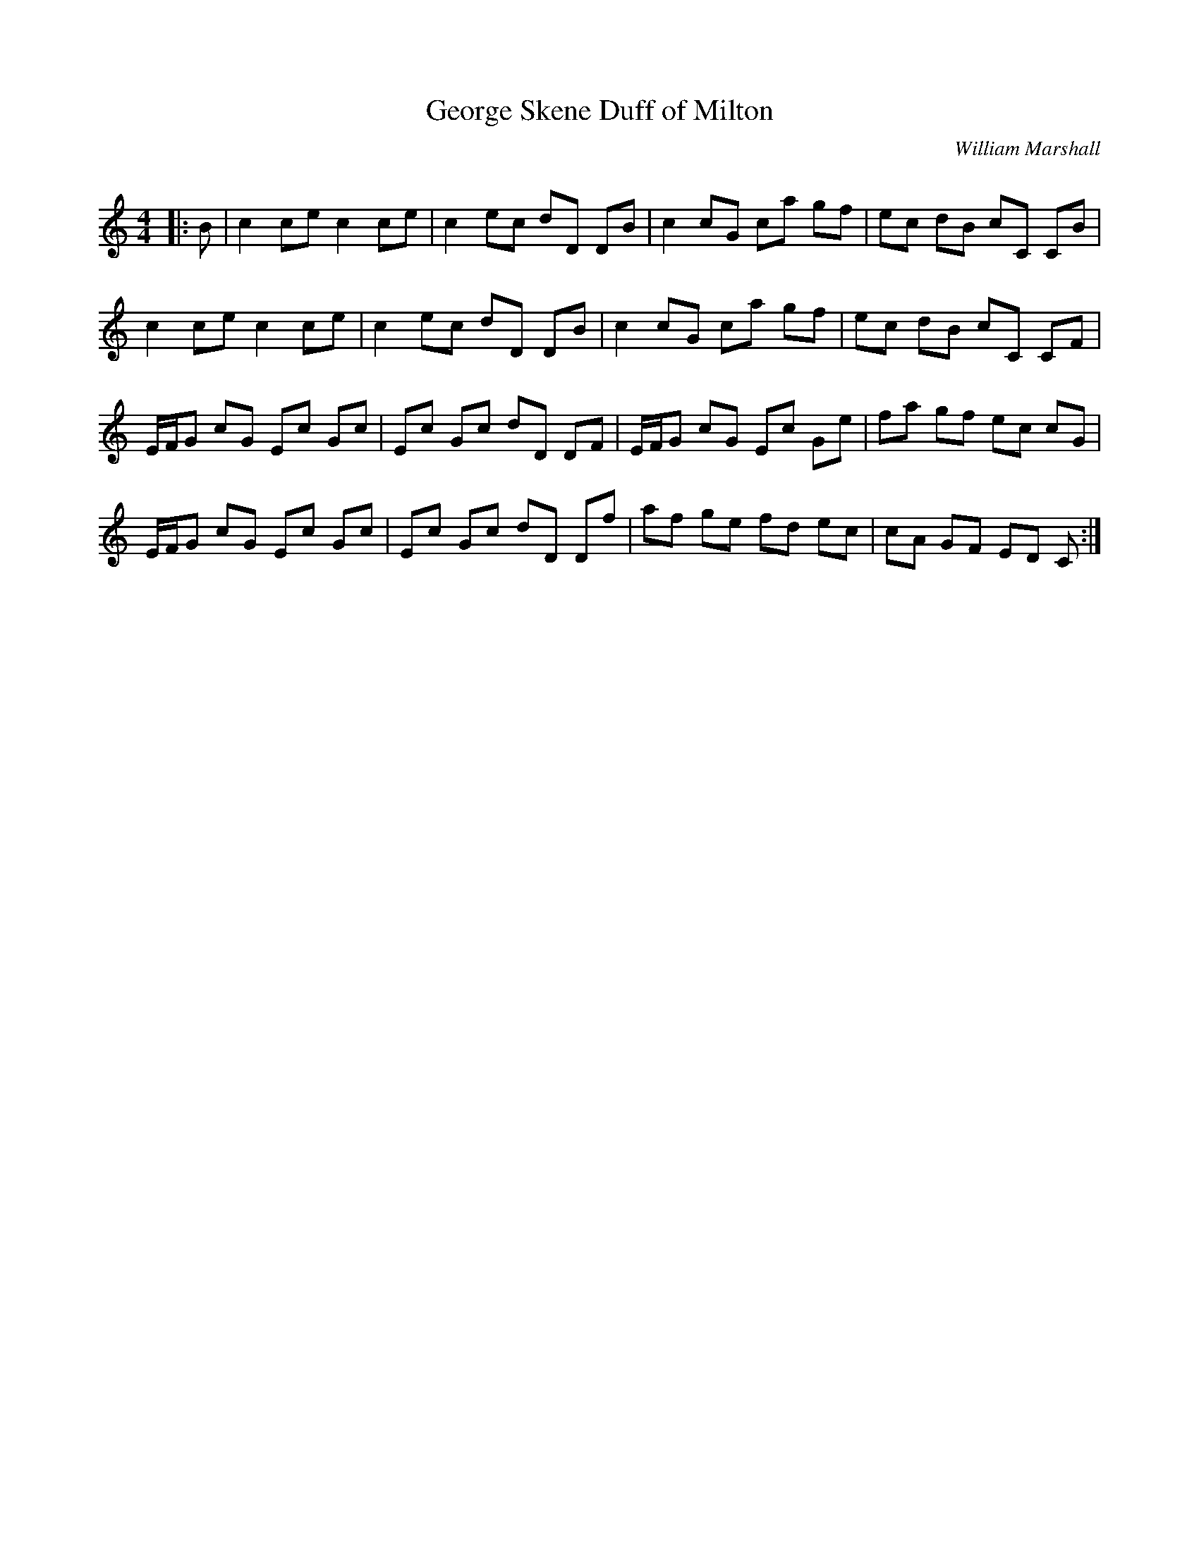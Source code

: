X:1
T: George Skene Duff of Milton
C:William Marshall
R:Reel
Q: 232
K:C
M:4/4
L:1/8
|:B|c2 ce c2 ce|c2 ec dD DB|c2 cG ca gf|ec dB cC CB|
c2 ce c2 ce|c2 ec dD DB|c2 cG ca gf|ec dB cC CF|
E1/2F1/2G cG Ec Gc|Ec Gc dD DF|E1/2F1/2G cG Ec Ge|fa gf ec cG|
E1/2F1/2G cG Ec Gc|Ec Gc dD Df|af ge fd ec|cA GF ED C:|
